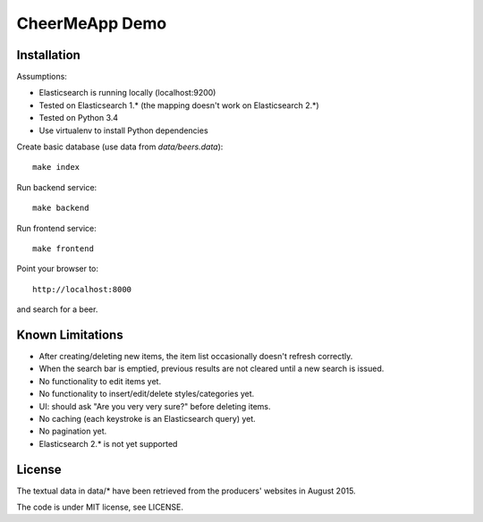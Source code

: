 CheerMeApp Demo
===============

Installation
------------

Assumptions:

* Elasticsearch is running locally (localhost:9200)
* Tested on Elasticsearch 1.* (the mapping doesn't work on Elasticsearch 2.*)
* Tested on Python 3.4
* Use virtualenv to install Python dependencies

Create basic database (use data from `data/beers.data`)::

    make index

Run backend service::

    make backend

Run frontend service::

    make frontend

Point your browser to::

    http://localhost:8000

and search for a beer.

Known Limitations
-----------------

- After creating/deleting new items, the item list occasionally
  doesn't refresh correctly.
- When the search bar is emptied, previous results are not cleared
  until a new search is issued.
- No functionality to edit items yet.
- No functionality to insert/edit/delete styles/categories yet.
- UI: should ask "Are you very very sure?" before deleting items.
- No caching (each keystroke is an Elasticsearch query) yet.
- No pagination yet.
- Elasticsearch 2.* is not yet supported

License
-------

The textual data in data/* have been retrieved from the producers' 
websites in August 2015.

The code is under MIT license, see LICENSE.


